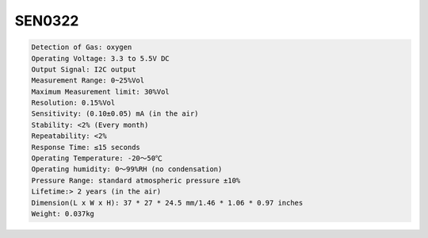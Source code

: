 SEN0322
==========

.. code::

  Detection of Gas: oxygen
  Operating Voltage: 3.3 to 5.5V DC
  Output Signal: I2C output
  Measurement Range: 0~25%Vol
  Maximum Measurement limit: 30%Vol
  Resolution: 0.15%Vol
  Sensitivity: (0.10±0.05) mA (in the air)
  Stability: <2% (Every month)
  Repeatability: <2%
  Response Time: ≤15 seconds
  Operating Temperature: -20～50℃
  Operating humidity: 0～99%RH (no condensation)
  Pressure Range: standard atmospheric pressure ±10%
  Lifetime:> 2 years (in the air)
  Dimension(L x W x H): 37 * 27 * 24.5 mm/1.46 * 1.06 * 0.97 inches
  Weight: 0.037kg








